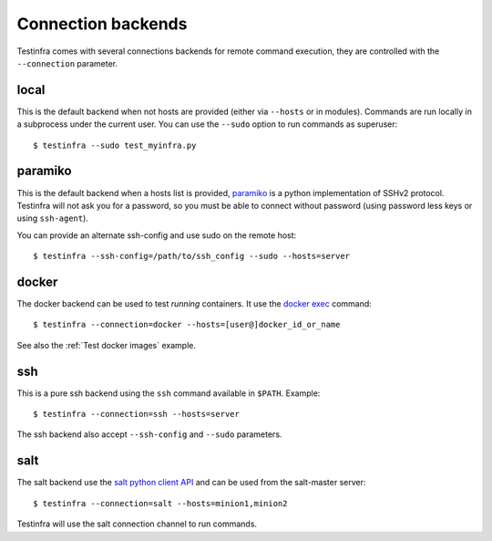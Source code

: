Connection backends
===================

Testinfra comes with several connections backends for remote command execution,
they are controlled with the ``--connection`` parameter.

local
~~~~~

This is the default backend when not hosts are provided (either via ``--hosts``
or in modules). Commands are run locally in a subprocess under the current
user. You can use the ``--sudo`` option to run commands as superuser::

    $ testinfra --sudo test_myinfra.py


paramiko
~~~~~~~~

This is the default backend when a hosts list is provided, `paramiko
<http://www.paramiko.org>`_ is a python implementation of SSHv2
protocol. Testinfra will not ask you for a password, so you must be
able to connect without password (using password less keys or using
``ssh-agent``).

You can provide an alternate ssh-config and use sudo on the remote host::

    $ testinfra --ssh-config=/path/to/ssh_config --sudo --hosts=server


docker
~~~~~~

The docker backend can be used to test *running* containers. It use the `docker
exec <https://docs.docker.com/reference/commandline/exec/>`_ command::

    $ testinfra --connection=docker --hosts=[user@]docker_id_or_name

See also the :ref:`Test docker images` example.

ssh
~~~

This is a pure ssh backend using the ``ssh`` command available in ``$PATH``. Example::

    $ testinfra --connection=ssh --hosts=server

The ssh backend also accept ``--ssh-config`` and ``--sudo`` parameters.


salt
~~~~

The salt backend use the `salt python client API
<http://docs.saltstack.com/en/latest/ref/clients/>`_ and can be used from the salt-master server::

    $ testinfra --connection=salt --hosts=minion1,minion2

Testinfra will use the salt connection channel to run commands.
